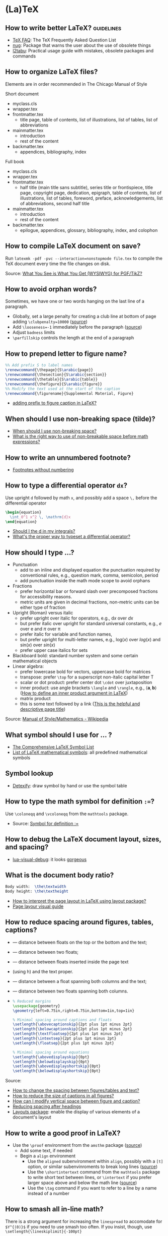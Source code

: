 * (La)TeX

** How to write better LaTeX?                             :guidelines:

   - [[https://texfaq.org/][TeX FAQ]]: The TeX Frequently Asked Question List
   - [[https://www.ctan.org/pkg/nag][nug]]: Package that warns the user about the use of obsolete things
   - [[https://www.ctan.org/pkg/l2tabu-english][l2tabu]]: Practical usage guide with mistakes, obsolete packages and
     commands

** How to organize LaTeX files?

   Elements are in order recommended in The Chicago Manual of Style

   Short document
   - myclass.cls
   - wrapper.tex
   - frontmatter.tex
     - title page, table of contents, list of illustrations, list of tables,
       list of abbreviations
   - mainmatter.tex
     - introduction
     - rest of the content
   - backmatter.tex
     - appendices, bibliography, index

   Full book
   - myclass.cls
   - wrapper.tex
   - frontmatter.tex
     - half title (main title sans subtitle), series title or frontispiece,
       title page, copyright page, dedication, epigraph, table of contents, list
       of illustrations, list of tables, foreword, preface, acknowledgements,
       list of abbreviations, second half title
   - mainmatter.tex
     - introduction
     - rest of the content
   - backmatter.tex
     - epilogue, appendices, glossary, bibliography, index, and colophon

** How to compile LaTeX document on save?

   Run =latexmk -pdf -pvc --interaction=nonstopmode file.tex= to
   compile the TeX document every time the file changes on disk.

   Source: [[https://tex.stackexchange.com/a/24238][What You See is What You Get (WYSIWYG) for PGF/TikZ?]]

** How to avoid orphan words?

   Sometimes, we have one or two words hanging on the last line of a
   paragraph.

   - Globally, set a large penalty for creating a club line at bottom of page
     adding =\clubpenalty=10000= ([[https://mirror.mwt.me/ctan/systems/knuth/dist/tex/texbook.tex][source]])
   - Add ~\looseness=-1~ immediately before the paragraph ([[https://tex.stackexchange.com/a/204087/225233][source]])
   - Adjust =badness= limits
   - =\parfillskip= controls the length at the end of a paragraph

** How to prepend letter to figure name?

   #+begin_src latex
     %% Add prefix S to label names
     \renewcommand{\thepage}{S\arabic{page}}
     \renewcommand{\thesection}{S\arabic{section}}
     \renewcommand{\thetable}{S\arabic{table}}
     \renewcommand{\thefigure}{S\arabic{figure}}
     %% Modify the text used at the start of the caption
     \renewcommand{\figurename}{Supplemental Material, Figure}
   #+end_src

   - [[https://stackoverflow.com/a/50213009/2860744][adding prefix to figure caption in LaTeX?]]

** When should I use non-breaking space (tilde)?

   - [[https://tex.stackexchange.com/a/15555/225233][When should I use non-breaking space?]]
   - [[https://tex.stackexchange.com/a/1797/225233][What is the right way to use of non-breakable space before math expressions?]]

** How to write an unnumbered footnote?

   - [[https://tex.stackexchange.com/a/170512/225233][Footnotes without numbering]]

** How to type a differential operator =dx=?

   Use upright =d= followed by math =x=, and possibly add a space =\,=
   before the differential operator

   #+begin_src latex
     \begin{equation}
       \int_0^1 x^2 \, \mathrm{d}x
     \end{equation}
   #+end_src

   - [[https://tex.stackexchange.com/a/60546/225233][Should I \mathrm the d in my integrals?]]
   - [[https://tex.stackexchange.com/a/14822/225233][What's the proper way to typeset a differential operator?]]

** How should I type ...?

   - Punctuation
     - add to an inline and displayed equation the punctuation
       required by conventional rules, e.g., question mark, comma,
       semicolon, period
     - add punctuation inside the math mode scope to avoid orphans
   - Fractions
     - prefer horizontal bar or forward slash over
       precomposed fractions for accessibility reasons.
     - metric units are given in decimal fractions, non-metric units
       can be either type of fraction
   - Upright (Roman) versus italic
     - prefer upright over italic for operators,
       e.g., $\mathrm{d}x$ over $dx$
     - but prefer italic over upright for standard universal constants,
       e.g., $e$ over $\mathrm{e}$ and $\pi$ over $\mathrm{\pi}$
     - prefer italic for variable and function names,
     - but prefer upright for multi-letter names, e.g., $\mathrm{log}(x)$
       over $log(x)$ and $\mathrm{sin}(x)$ over $sin(x)$
     - prefer upper case italics for sets
   - Blackboard bold: standard number system and some certain
     mathematical objects
   - Linear algebra:
     - prefer lowercase bold for vectors, uppercase bold for matrices
     - transpose: prefer =\top= for a superscript non-italic capital
       letter T
     - scalar or dot product: prefer center dot =\cdot= over
       juxtaposition
     - inner product: use angle brackets =\langle= and =\rangle=,
       e.g., $\langle \mathbf{a}, \mathbf{b} \rangle$ ([[https://tex.stackexchange.com/a/309027/225233][How to define
       an inner product argument in LaTeX]])
     - matrix product
     - this is some text followed by a link ([[https://tex.stackexchange.com/a/309027/225233][This is the helpful and
       descriptive page title]])

   Source: [[https://en.wikipedia.org/wiki/Wikipedia:Manual_of_Style/Mathematics#Typesetting_of_mathematical_formulae][Manual of Style/Mathematics - Wikipedia]]

** What symbol should I use for ... ?

   - [[http://www.math.toronto.edu/mathit/symbols-letter.pdf][The Comprehensive LaTeX Symbol List]]
   - [[https://oeis.org/wiki/List_of_LaTeX_mathematical_symbols][List of LaTeX mathematical symbols]]: all predefined mathematical symbols

** Symbol lookup

   - [[http://detexify.kirelabs.org/classify.html][Detexify]]: draw symbol by hand or use the symbol table

** How to type the math symbol for definition =:==?

   Use =\coloneqq= and =\vcoloneqq= from the =mathtools= package.

   - Source: [[https://tex.stackexchange.com/a/194353/225233][Symbol for definition :=]]

** How to debug the LaTeX document layout, sizes, and spacing?

   - [[https://ctan.math.washington.edu/tex-archive/macros/luatex/generic/lua-visual-debug/][lua-visual-debug]]: it looks [[https://ctan.math.washington.edu/tex-archive/macros/luatex/generic/lua-visual-debug/doc/sample.pdf][gorgeous]]

** What is the document body ratio?

   #+begin_src latex
     Body width:  \the\textwidth
     Body height: \the\textheight
   #+end_src

   - [[https://tex.stackexchange.com/q/253354/225233][How to interpret the page layout in LaTeX using layout package?]]
   - [[https://i.stack.imgur.com/kOAM5.png][Page layour visual guide]]

** How to reduce spacing around figures, tables, captions?

   - \textfloatsep — distance between floats on the top or the bottom and the text;
   - \floatsep — distance between two floats;
   - \intextsep — distance between floats inserted inside the page text
   - (using h) and the text proper.
   - \dbltextfloatsep — distance between a float spanning both columns and the text;
   - \dblfloatsep — distance between two floats spanning both columns.
   - \captionsetup{font=footnotesize}

     #+begin_src latex
       % Reduced margins
       \usepackage{geometry}
       \geometry{left=0.75in,right=0.75in,bottom=1in,top=1in}

       % Minimal spacing around captions and floats
       \setlength{\abovecaptionskip}{2pt plus 1pt minus 2pt}
       \setlength{\belowcaptionskip}{2pt plus 1pt minus 2pt}
       \setlength{\textfloatsep}{2pt plus 1pt minus 2pt}
       \setlength{\intextsep}{2pt plus 1pt minus 2pt}
       \setlength{\floatsep}{2pt plus 1pt minus 2pt}

       % Minimal spacing around equations
       \setlength{\abovedisplayskip}{0pt}
       \setlength{\belowdisplayskip}{0pt}
       \setlength{\abovedisplayshortskip}{0pt}
       \setlength{\belowdisplayshortskip}{0pt}
     #+end_src

   Source:
   - [[https://tex.stackexchange.com/a/26522/225233][How to change the spacing between figures/tables and text?]]
   - [[https://stackoverflow.com/a/27243065/2860744][How to reduce the size of captions in all figures?]]
   - [[https://tex.stackexchange.com/a/45996/225233][How can I modify vertical space between figure and caption?]]
   - [[https://tex.stackexchange.com/a/53340/225233][Reducing spacing after headings]]
   - [[https://ctan.math.utah.edu/ctan/tex-archive/macros/latex/contrib/layouts/layman.pdf][Layouts package]]: enable the display of various elements of a
     document's layout

** How to write a good proof in LaTeX?

   - Use the =\proof= environment from the ~amsthm~ package ([[https://texfaq.org/FAQ-proof][source]])
     - Add some text, if needed
     - Begin a =align= environment
       - Use the =aligned= subenvironment within =align=, possibly with a =[t]=
         option, or similar subenvinroments to break long lines ([[https://tex.stackexchange.com/q/74819/225233][source]])
       - Use the =\shortintertext= command from the ~mathtools~ package to write
         short text between lines, or =\intertext= if you prefer larger space
         above and below the math line ([[https://tex.stackexchange.com/a/253913/225233][source]])
       - Use the =\tag= command if you want to refer to a line by a name instead
         of a number

** How to smash all in-line math?

   There is a strong argument for increasing the =linespread= to
   accomodate for =$Y^{(0)}$= if you need to use smash too often. If
   you insist, though, use =\setlength{\lineskiplimit}{-100pt}=

   - [[https://tex.stackexchange.com/a/86902][How does one stop automatic line spacing increases when
     typesetting tall math]]

** How to influence the position of a figure/table?

   - Low-effort approach: load ~\usepackage[section]{placeins}~ and
     set ~h!~ for placement specifiers. It adds a ~\FloatBarrier~
     ([[https://tex.stackexchange.com/a/88659/225233][more]]) at the end of a section to avoid mixing floats and
     sections.
   - [[https://www.latex-project.org/publications/2014-FMi-TUB-tb111mitt-float-placement.pdf][How to influence the position of float environments like figure
     and table in LATEX?]]

** How to fiddle with math font height and width?

   https://paste.xinu.at/m-QzacZr/
   https://paste.xinu.at/m-sHDc/

** How to set a global path for input and graphic files?

   #+begin_src latex
     \makeatletter
     \def\input@path{{/path/to/folder/}}
     % or: \def\input@path{{/path/to/folder/}{/path/to/another/folder/}}
     \makeatother
   #+end_src

   Source: [[https://tex.stackexchange.com/a/24827/225233][\input and absolute paths]]

** How to align table columns without counting them?

   Say you want to align the first column to the left and the rest to
   the right without needing to figure out how many columns the table
   has. You can specify more columns than used, but not vice-versa, as
   in =l*9r= or =l*{99}=. Use brackets for more than one digit.

   #+begin_src latex
     \begin{tabular}{l*{99}r}
       col1 & col2 \\
     \end{tabular}
   #+end_src

** How to add the (sub)section name in the page header?

   #+begin_src latex
     % Add section name in page header
     \usepackage{fancyhdr}
     \fancypagestyle{main}{
       \fancyhf{}
       \renewcommand{\sectionmark}[1]{\markright{\thesection\ ##1}}
       \renewcommand{\subsectionmark}[1]{\markright{\thesubsection\ ##1}}
       \renewcommand{\subsubsectionmark}[1]{\markright{\thesubsubsection\ ##1}}
       \fancyhead[L]{\textsl{\footnotesize{\rightmark}}}
     }
     \pagestyle{main}
   #+end_src

** How to hide section headings?

   #+begin_src latex
     \usepackage{titlesec}

     \makeatletter
     \titleformat{\section}[runin]{}{}{0pt}{\@gobble}
     \titleformat{\subsection}[runin]{}{}{0pt}{\@gobble}

     \makeatother
     \titlespacing{\section}{\parindent}{0pt}{0pt}
     \titlespacing{\subsection}{\parindent}{0pt}{0pt}
   #+end_src

** How to change the caption font size?

   #+begin_src latex
     \usepackage{caption}
     \captionsetup{font=footnotesize}
   #+end_src

** How to include a tex file with multicolumn commands?

   Long story short, you can't call =\input{filename}= before =\multicolumn=.

   #+begin_src latex
     \csname @@input\endcsname filename
   #+end_src

   Source:
   - [[https://tex.stackexchange.com/a/432308/225233][! Misplaced \omit error when inputting table with multicolumn]]

** How to properly compile a LaTeX project?

   Use =latemk file.tex -pdf= and that's it. No need to run multiple
   commands or figure out the right order. Put in a makefile if that's
   your workflow.

   Source: [[https://tex.stackexchange.com/a/40759/225233][how to properly 'make' a latex project?]]

** How to make GitHub compile a document after a push?

   - [[https://github.com/exaexa/better-mff-thesis/blob/b8d46ea25a11972ea9cb08f0b0da7df1a23ad178/.github/workflows/main.yml][GitHub workflow yaml file by exaexa]]

** How to build a custom style?
   - Consider building a class
     - [[https://www.latex-project.org/help/documentation/clsguide.pdf][LATEX2e for class and package writers]] Sec 2.3
     - Example [[https://github.com/exaexa/manurxiv/blob/master/manurxiv.cls#L20][manurxiv/manurxiv.cls at exaexa/manurxiv]]
     - [[https://tex.stackexchange.com/a/132239/225233][documentclass writing - cls file - multiple files]]

   Mix and match (suggestions for a research paper style):

   - Search for accessibility guidelines
   - A base template for inspiration, e.g., [[https://www.overleaf.com/latex/templates/icml2021-template/dsftnbmjgyhv][ICML2021 Template]]
   - Layout, e.g., two columns
   - Portrait pages need to be easy to set up
   - Line numbering
   - Author affiliation need to be easy to set up
   - Short title in header/footer
   - Page number in header/footer
   - Headings need to be easy to spot
   - Text font, e.g., libertinus, palladios, see also [[https://tug.org/FontCatalogue/][The LaTeX Font
     Catalogue]]
   - Math font
   - Load AMS packages
   - Reasonably minimal page margins
   - Reasonably minimal fig/table caption margins
   - Allow for fig/table extending over both columns
   - Appendix need to be easy to set up
   - Appendix fig/table numbering should start with A, e.g., Table A.1
   - Option to hide names and acknowledgments
   - Option for a short table of content on front page
   - Have some basic editing commands
     - Logical markup, see [[https://www.ctan.org/pkg/soul][CTAN: Package soul]] (Manual, Sec 5.1)
     - Note box, see [[https://tex.stackexchange.com/a/59342/225233][How to highlight an entire paragraph?]]
   - Recall that not everyone types in English

** What type of LaTeX commands exist?

   - Author commands
     - typically short, lower case names
     - e.g. =\section=, =\emph=, =\times=
   - Class and package writer commands
     - typically long, CamelCase names
     - e.g., =\InputIfFileExists=, =\RequirePackage=, =\PassOptionsToClass=
   - Internal commands
     - typically contain an @ in their name
     - e.g., =\@tempcnta=, =\@ifnextchar= and =\@eha=
   - Exceptions:
     - =\hbox= is internal
     - =\m@ne=, the constant -1, is for class and package writers

** How to make a class color safe?

   - Issue: when using ={\color{green} text}=, color is restored
     after the final =}=
     - e.g., \setbox0=\hbox{\color{green} ⟨text⟩}
   - Use LaTeX box commands rather than TeX primites
     - =\sbox= rather than =\setbox=
     - =\mbox= rather than =\hbox=
     - =\parbox= or a =minipage= environment rather than =\vbox=
   - Use =\normalcolor= to set regions to main document color rather
     like =\normalfont=

** How to write a custom LaTeX class?

   - Use the =doc= software which comes with LaTeX (see The LaTeX companion)

** Where do I put local LaTeX style files and packages?

   The path of the local folder, and many others, are defined in
   =/etc/texmf/web2c/texmf.cnf=. The default path for local files is =~/texmf=.
   Packages, .tex and .sty files go in =~/texmf/tex/latex=, bibtex style files
   .bst go in =~/texmf/bibtex/bst/=. Finally, run =texhash ~/texmf/= to update
   the database.

   - Source: [[https://www.ias.edu/math/computing/faq/local-latex-style-files][Where can I put local latex style files and packages?]]

** Resources

   - [[https://tobi.oetiker.ch/lshort/lshort.pdf][The Not So Short Introduction to LaTeX2e]]: LaTeX2e in 139 minutes
   - [[https://www.ctan.org/pkg/texbook][The TeXbook]]: an example of the business of writing a book in TeX
   - [[https://www.ctan.org/pkg/texbytopic][TeXbyTopic]]: covers the way TeX works in as much detail as most ordinary
     programmers will ever need to know
   - [[https://www.ams.org/arc/handbook/index.html][AMS Author Handbook]]: include package recommendation, structure, and
     checklist

* BibLaTeX

  - Use biblatex (LaTeX package that format citations) with a biber
    backend (external program that processes bibliography information)
  - [[https://tex.stackexchange.com/a/25702/225233][bibtex vs. biber and biblatex vs. natbib]]

** How to format citations and the bibliography with BibLaTeX?

   #+begin_src latex
     %% references
     \usepackage[
     backend=bibtex,            % Use legacy bibtex backend (biber is better)
     natbib=true,               % Load aliases for citation commands
     citestyle=authoryear-comp, % Inline: Author year, compressed
     maxcitenames=1,            % Inline: max 1 author name
     bibstyle=authoryear,       % Bibliography: Author year
     giveninits=true,           % Bibliography: first and middle name initials
     dashed=false,              % Bibliography: no dash for recurrent authors
     abbreviate=true,           % Bibliography: abbreviate
     maxbibnames=100,           % Bibliography: all author names
     sorting=nyt,               % Bibliography: sort by name, year, title
     isbn=true,                 % Bibliography: print ISBN
     url=false,                 % Bibliography: don't print URL
     doi=true,                  % Bibliography: print DOI
     eprint=false               % Bibliography: don't print eprint information
     ]{biblatex}

     % Bibliography: print authors as "last name, first name"
     \DeclareNameAlias{sortname}{family-given}
   #+end_src

   Source:
   - [[https://tex.stackexchange.com/a/13076/225233][Guidelines for customizing biblatex styles - TeX - LaTeX Stack Exchange]]

** How to bold my name using BibLaTeX?

   This will bold YOURFAMILYNAME in the bibliography but not in the citations.

   #+begin_src latex
     % Bibliography: bold last name
     \usepackage{ifthen}
     \AtBeginBibliography{%
     \renewcommand*{\mkbibnamefamily}[1]{%
       \ifthenelse{\equal{#1}{YOURFAMILYNAM}}{\textbf{#1}}{#1}}
     }
   #+end_src

   Source:
   - [[https://tex.stackexchange.com/a/178875/225233][Make author names bold in bibliography only - TeX - LaTeX Stack Ex...]]
